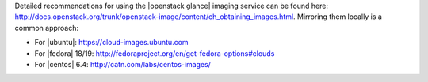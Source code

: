 .. The contents of this file are included in multiple topics.
.. This file should not be changed in a way that hinders its ability to appear in multiple documentation sets.


Detailed recommendations for using the |openstack glance| imaging service can be found here: http://docs.openstack.org/trunk/openstack-image/content/ch_obtaining_images.html. Mirroring them locally is a common approach:

* For |ubuntu|: https://cloud-images.ubuntu.com
* For |fedora| 18/19: http://fedoraproject.org/en/get-fedora-options#clouds
* For |centos| 6.4: http://catn.com/labs/centos-images/





